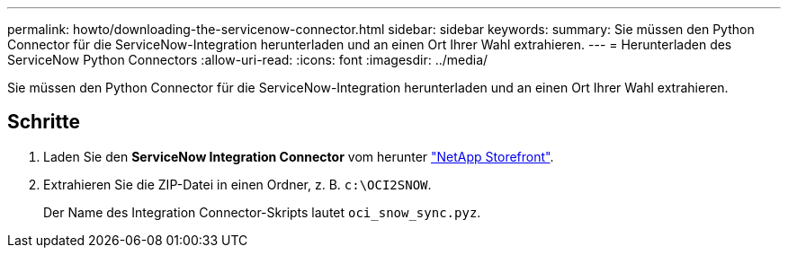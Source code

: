 ---
permalink: howto/downloading-the-servicenow-connector.html 
sidebar: sidebar 
keywords:  
summary: Sie müssen den Python Connector für die ServiceNow-Integration herunterladen und an einen Ort Ihrer Wahl extrahieren. 
---
= Herunterladen des ServiceNow Python Connectors
:allow-uri-read: 
:icons: font
:imagesdir: ../media/


[role="lead"]
Sie müssen den Python Connector für die ServiceNow-Integration herunterladen und an einen Ort Ihrer Wahl extrahieren.



== Schritte

. Laden Sie den *ServiceNow Integration Connector* vom herunter https://automationstore.netapp.com/onCommandInsight.shtml["NetApp Storefront"].
. Extrahieren Sie die ZIP-Datei in einen Ordner, z. B. `c:\OCI2SNOW`.
+
Der Name des Integration Connector-Skripts lautet `oci_snow_sync.pyz`.


